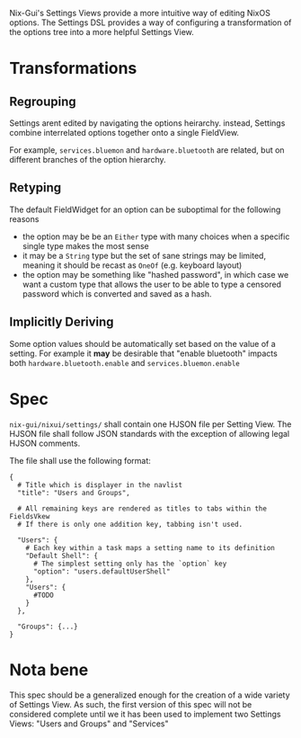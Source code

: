Nix-Gui's Settings Views provide a more intuitive way of editing NixOS options. The Settings DSL provides a way of configuring a transformation of the options tree into a more helpful Settings View.

* Transformations

** Regrouping

Settings arent edited by navigating the options heirarchy. instead, Settings combine interrelated options together onto a single FieldView.

For example, =services.bluemon= and =hardware.bluetooth= are related, but on different branches of the option hierarchy.

** Retyping

The default FieldWidget for an option can be suboptimal for the following reasons
- the option may be be an =Either= type with many choices when a specific single type makes the most sense
- it may be a =String= type but the set of sane strings may be limited, meaning it should be recast as =OneOf= (e.g. keyboard layout)
- the option may be something like "hashed password", in which case we want a custom type that allows the user to be able to type a censored password which is converted and saved as a hash.

** Implicitly Deriving

Some option values should be automatically set based on the value of a setting. For example it *may* be desirable that "enable bluetooth" impacts both =hardware.bluetooth.enable= and =services.bluemon.enable=

* Spec

=nix-gui/nixui/settings/= shall contain one HJSON file per Setting View. The HJSON file shall follow JSON standards with the exception of allowing legal HJSON comments.

The file shall use the following format:
#+begin_src
{
  # Title which is displayer in the navlist
  "title": "Users and Groups",

  # All remaining keys are rendered as titles to tabs within the FieldsVkew
  # If there is only one addition key, tabbing isn't used.

  "Users": {
    # Each key within a task maps a setting name to its definition
    "Default Shell": {
      # The simplest setting only has the `option` key
      "option": "users.defaultUserShell"
    },
    "Users": {
      #TODO
    }
  },

  "Groups": {...}
}
#+end_src


* Nota bene
This spec should be a generalized enough for the creation of a wide variety of Settings View. As such, the first version of this spec will not be considered complete until we it has been used to implement two Settings Views: "Users and Groups" and "Services"
